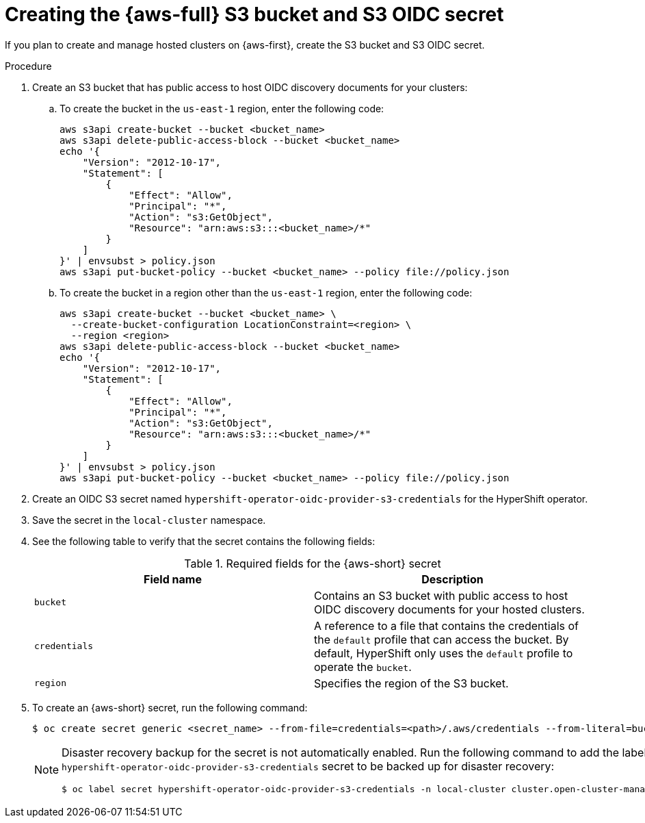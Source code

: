 // Module included in the following assemblies:
//
// * hosted_control_planes/hcp-deploy/hcp-deploy-aws.adoc

:_mod-docs-content-type: PROCEDURE
[id="hcp-aws-create-secret-s3_{context}"]
= Creating the {aws-full} S3 bucket and S3 OIDC secret

If you plan to create and manage hosted clusters on {aws-first}, create the S3 bucket and S3 OIDC secret.

.Procedure

. Create an S3 bucket that has public access to host OIDC discovery documents for your clusters:

.. To create the bucket in the `us-east-1` region, enter the following code:
+
[source,bash]
----
aws s3api create-bucket --bucket <bucket_name>
aws s3api delete-public-access-block --bucket <bucket_name>
echo '{
    "Version": "2012-10-17",
    "Statement": [
        {
            "Effect": "Allow",
            "Principal": "*",
            "Action": "s3:GetObject",
            "Resource": "arn:aws:s3:::<bucket_name>/*"
        }
    ]
}' | envsubst > policy.json
aws s3api put-bucket-policy --bucket <bucket_name> --policy file://policy.json
----

.. To create the bucket in a region other than the `us-east-1` region, enter the following code:
+
[source,bash]
----
aws s3api create-bucket --bucket <bucket_name> \
  --create-bucket-configuration LocationConstraint=<region> \
  --region <region>
aws s3api delete-public-access-block --bucket <bucket_name>
echo '{
    "Version": "2012-10-17",
    "Statement": [
        {
            "Effect": "Allow",
            "Principal": "*",
            "Action": "s3:GetObject",
            "Resource": "arn:aws:s3:::<bucket_name>/*"
        }
    ]
}' | envsubst > policy.json
aws s3api put-bucket-policy --bucket <bucket_name> --policy file://policy.json
----

. Create an OIDC S3 secret named `hypershift-operator-oidc-provider-s3-credentials` for the HyperShift operator.

. Save the secret in the `local-cluster` namespace.

. See the following table to verify that the secret contains the following fields:
+
.Required fields for the {aws-short} secret
[cols="2,2",options="header"]
|===
| Field name | Description

| `bucket`
| Contains an S3 bucket with public access to host OIDC discovery documents for your hosted clusters.

| `credentials`
| A reference to a file that contains the credentials of the `default` profile that can access the bucket. By default, HyperShift only uses the `default` profile to operate the `bucket`.

| `region`
| Specifies the region of the S3 bucket.
|===


. To create an {aws-short} secret, run the following command:
+
[source,terminal]
----
$ oc create secret generic <secret_name> --from-file=credentials=<path>/.aws/credentials --from-literal=bucket=<s3_bucket> --from-literal=region=<region> -n local-cluster
----
+
[NOTE]
====
Disaster recovery backup for the secret is not automatically enabled. Run the following command to add the label that enables the `hypershift-operator-oidc-provider-s3-credentials` secret to be backed up for disaster recovery:
[source,terminal]
----
$ oc label secret hypershift-operator-oidc-provider-s3-credentials -n local-cluster cluster.open-cluster-management.io/backup=true
----
====
